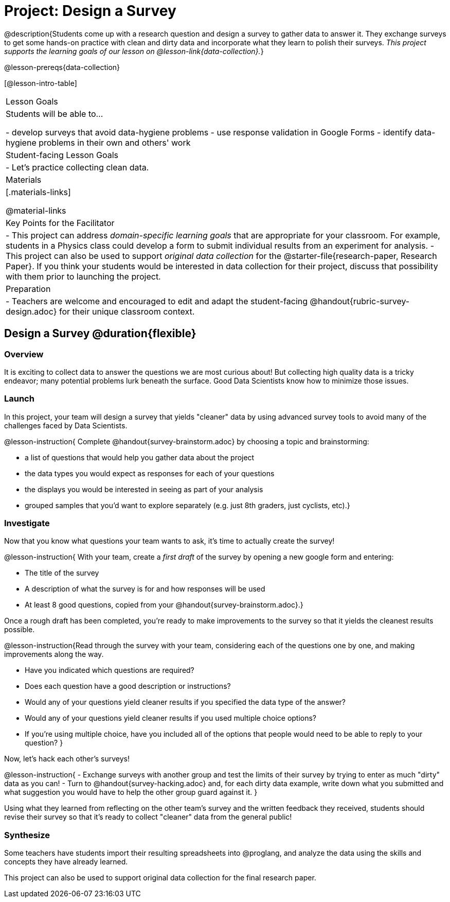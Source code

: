 = Project: Design a Survey

@description{Students come up with a research question and design a survey to gather data to answer it. They exchange surveys to get some hands-on practice with clean and dirty data and incorporate what they learn to polish their surveys. _This project supports the learning goals of our lesson on @lesson-link{data-collection}._}

@lesson-prereqs{data-collection}

[@lesson-intro-table]
|===
| Lesson Goals
| Students will be able to...

- develop surveys that avoid data-hygiene problems
- use response validation in Google Forms
- identify data-hygiene problems in their own and others' work

| Student-facing Lesson Goals
|

- Let's practice collecting clean data.

| Materials
|[.materials-links]

@material-links

| Key Points for the Facilitator
|
- This project can address _domain-specific learning goals_ that are appropriate for your classroom. For example, students in a Physics class could develop a form to submit individual results from an experiment for analysis.
- This project can also be used to support _original data collection_ for the @starter-file{research-paper, Research Paper}. If you think your students would be interested in data collection for their project, discuss that possibility with them prior to launching the project.

| Preparation
| 
- Teachers are welcome and encouraged to edit and adapt the student-facing @handout{rubric-survey-design.adoc} for their unique classroom context.
|===

== Design a Survey @duration{flexible}

=== Overview

It is exciting to collect data to answer the questions we are most curious about! But collecting high quality data is a tricky endeavor; many potential problems lurk beneath the surface. Good Data Scientists know how to minimize those issues.

=== Launch

In this project, your team will design a survey that yields "cleaner" data by using advanced survey tools to avoid many of the challenges faced by Data Scientists.

@lesson-instruction{
Complete @handout{survey-brainstorm.adoc} by choosing a topic and brainstorming:

- a list of questions that would help you gather data about the project
- the data types you would expect as responses for each of your questions
- the displays you would be interested in seeing as part of your analysis
- grouped samples that you'd want to explore separately (e.g. just 8th graders, just cyclists, etc).}

=== Investigate

Now that you know what questions your team wants to ask, it's time to actually create the survey!

@lesson-instruction{
With your team, create a _first draft_ of the survey by opening a new google form and entering:

- The title of the survey

- A description of what the survey is for and how responses will be used

- At least 8 good questions, copied from your @handout{survey-brainstorm.adoc}.}

Once a rough draft has been completed, you're ready to make improvements to the survey so that it yields the cleanest results possible. 

@lesson-instruction{Read through the survey with your team, considering each of the questions one by one, and making improvements along the way.

- Have you indicated which questions are required?

- Does each question have a good description or instructions?

- Would any of your questions yield cleaner results if you specified the data type of the answer?

- Would any of your questions yield cleaner results if you used multiple choice options?

- If you’re using multiple choice, have you included all of the options that people would need to be able to reply to your question?
}

Now, let's hack each other's surveys!


@lesson-instruction{
- Exchange surveys with another group and test the limits of their survey by trying to enter as much "dirty" data as you can!
- Turn to @handout{survey-hacking.adoc} and, for each dirty data example, write down what you submitted and what suggestion you would have to help the other group guard against it.
}

Using what they learned from reflecting on the other team's survey and the written feedback they received, students should revise their survey so that it's ready to collect "cleaner" data from the general public!

=== Synthesize

Some teachers have students import their resulting spreadsheets into @proglang, and analyze the data using the skills and concepts they have already learned.

This project can also be used to support original data collection for the final research paper.







